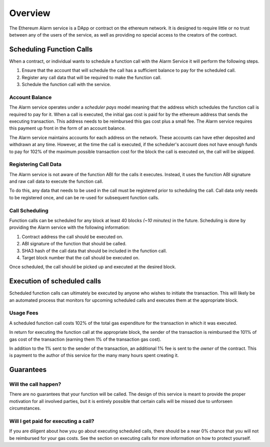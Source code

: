 Overview
========

The Ethereum Alarm service is a DApp or contract on the ethereum network.  It
is designed to require little or no trust between any of the users of the
service, as well as providing no special access to the creators of the
contract.

Scheduling Function Calls
-------------------------

When a contract, or individual wants to schedule a function call with the Alarm
Service it will perform the following steps.

1. Ensure that the account that will schedule the call has a sufficient balance
   to pay for the scheduled call.
2. Register any call data that will be required to make the function call.
3. Schedule the function call with the service.

Account Balance
^^^^^^^^^^^^^^^

The Alarm service operates under a *scheduler pays* model meaning that the
address which schedules the function call is required to pay for it. When a
call is executed, the initial gas cost is paid for by the ethereum address that
sends the executing transaction.  This address needs to be reimbursed this gas
cost plus a small fee.  The Alarm service requires this payment up front in the
form of an account balance.

The Alarm service maintains accounts for each address on the network.  These
accounts can have ether deposited and withdrawn at any time.  However, at the
time the call is executed, if the scheduler's account does not have enough
funds to pay for 102% of the maximum possible transaction cost for the block
the call is executed on, the call will be skipped.

Registering Call Data
^^^^^^^^^^^^^^^^^^^^^

The Alarm service is not aware of the function ABI for the calls it executes.
Instead, it uses the function ABI signature and raw call data to execute the
function call.

To do this, any data that needs to be used in the call must be registered prior
to scheduling the call.  Call data only needs to be registered once, and can be
re-used for subsequent function calls.

Call Scheduling
^^^^^^^^^^^^^^^

Function calls can be scheduled for any block at least 40 blocks *(~10 minutes)*
in the future.  Scheduling is done by providing the Alarm service with the
following information:

1. Contract address the call should be executed on.
2. ABI signature of the function that should be called.
3. SHA3 hash of the call data that should be included in the function call.
4. Target block number that the call should be executed on.

Once scheduled, the call should be picked up and executed at the desired block.


Execution of scheduled calls
----------------------------

Scheduled function calls can ultimately be executed by anyone who wishes to
initiate the transaction.  This will likely be an automated process that
monitors for upcoming scheduled calls and executes them at the appropriate
block.

Usage Fees
^^^^^^^^^^

A scheduled function call costs 102% of the total gas expenditure for the
transaction in which it was executed.

In return for executing the function call at the appropriate block, the sender
of the transaction is reimbursed the 101% of gas cost of the transaction
(earning them 1% of the transaction gas cost).

In addition to the 1% sent to the sender of the transaction, an additional 1%
fee is sent to the *owner* of the contract.  This is payment to the author of
this service for the many many hours spent creating it.

Guarantees
----------

Will the call happen?
^^^^^^^^^^^^^^^^^^^^^

There are no guarantees that your function will be called.  The design of this
service is meant to provide the proper motivation for all involved parties, but
it is entirely possible that certain calls will be missed due to unforseen
circumstances.

Will I get paid for executing a call?
^^^^^^^^^^^^^^^^^^^^^^^^^^^^^^^^^^^^^

If you are diligent about how you go about executing scheduled calls, there
should be a near 0% chance that you will not be reimbursed for your gas costs.
See the section on executing calls for more information on how to protect
yourself.

